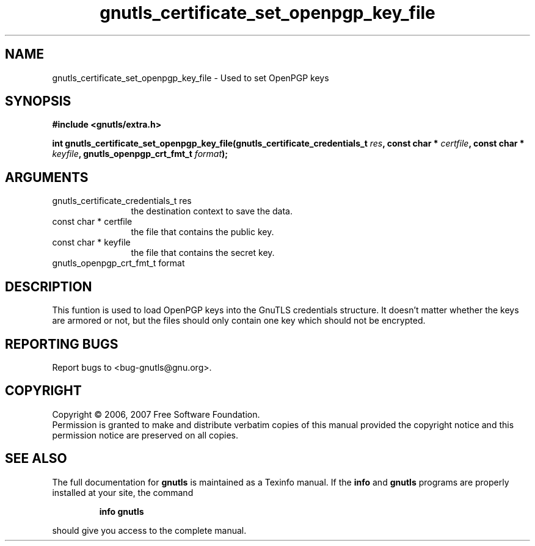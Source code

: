 .\" DO NOT MODIFY THIS FILE!  It was generated by gdoc.
.TH "gnutls_certificate_set_openpgp_key_file" 3 "2.2.0" "gnutls" "gnutls"
.SH NAME
gnutls_certificate_set_openpgp_key_file \- Used to set OpenPGP keys
.SH SYNOPSIS
.B #include <gnutls/extra.h>
.sp
.BI "int gnutls_certificate_set_openpgp_key_file(gnutls_certificate_credentials_t       " res ", const char * " certfile ", const char * " keyfile ", gnutls_openpgp_crt_fmt_t " format ");"
.SH ARGUMENTS
.IP "gnutls_certificate_credentials_t       res" 12
the destination context to save the data.
.IP "const char * certfile" 12
the file that contains the public key.
.IP "const char * keyfile" 12
the file that contains the secret key.
.IP "gnutls_openpgp_crt_fmt_t format" 12
.SH "DESCRIPTION"
This funtion is used to load OpenPGP keys into the GnuTLS credentials structure.
It doesn't matter whether the keys are armored or not, but the files
should only contain one key which should not be encrypted.
.SH "REPORTING BUGS"
Report bugs to <bug-gnutls@gnu.org>.
.SH COPYRIGHT
Copyright \(co 2006, 2007 Free Software Foundation.
.br
Permission is granted to make and distribute verbatim copies of this
manual provided the copyright notice and this permission notice are
preserved on all copies.
.SH "SEE ALSO"
The full documentation for
.B gnutls
is maintained as a Texinfo manual.  If the
.B info
and
.B gnutls
programs are properly installed at your site, the command
.IP
.B info gnutls
.PP
should give you access to the complete manual.

